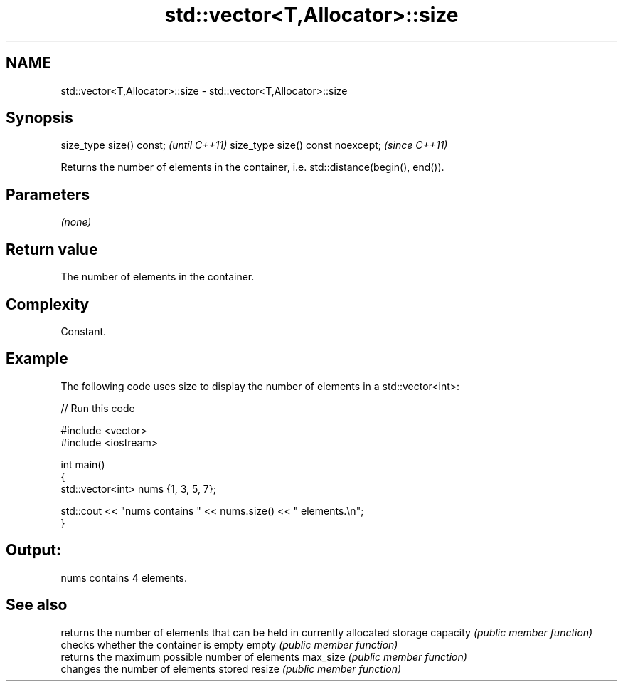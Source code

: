 .TH std::vector<T,Allocator>::size 3 "2020.03.24" "http://cppreference.com" "C++ Standard Libary"
.SH NAME
std::vector<T,Allocator>::size \- std::vector<T,Allocator>::size

.SH Synopsis

size_type size() const;           \fI(until C++11)\fP
size_type size() const noexcept;  \fI(since C++11)\fP

Returns the number of elements in the container, i.e. std::distance(begin(), end()).

.SH Parameters

\fI(none)\fP

.SH Return value

The number of elements in the container.

.SH Complexity

Constant.

.SH Example

The following code uses size to display the number of elements in a std::vector<int>:

// Run this code

  #include <vector>
  #include <iostream>

  int main()
  {
      std::vector<int> nums {1, 3, 5, 7};

      std::cout << "nums contains " << nums.size() << " elements.\\n";
  }

.SH Output:

  nums contains 4 elements.


.SH See also


         returns the number of elements that can be held in currently allocated storage
capacity \fI(public member function)\fP
         checks whether the container is empty
empty    \fI(public member function)\fP
         returns the maximum possible number of elements
max_size \fI(public member function)\fP
         changes the number of elements stored
resize   \fI(public member function)\fP




